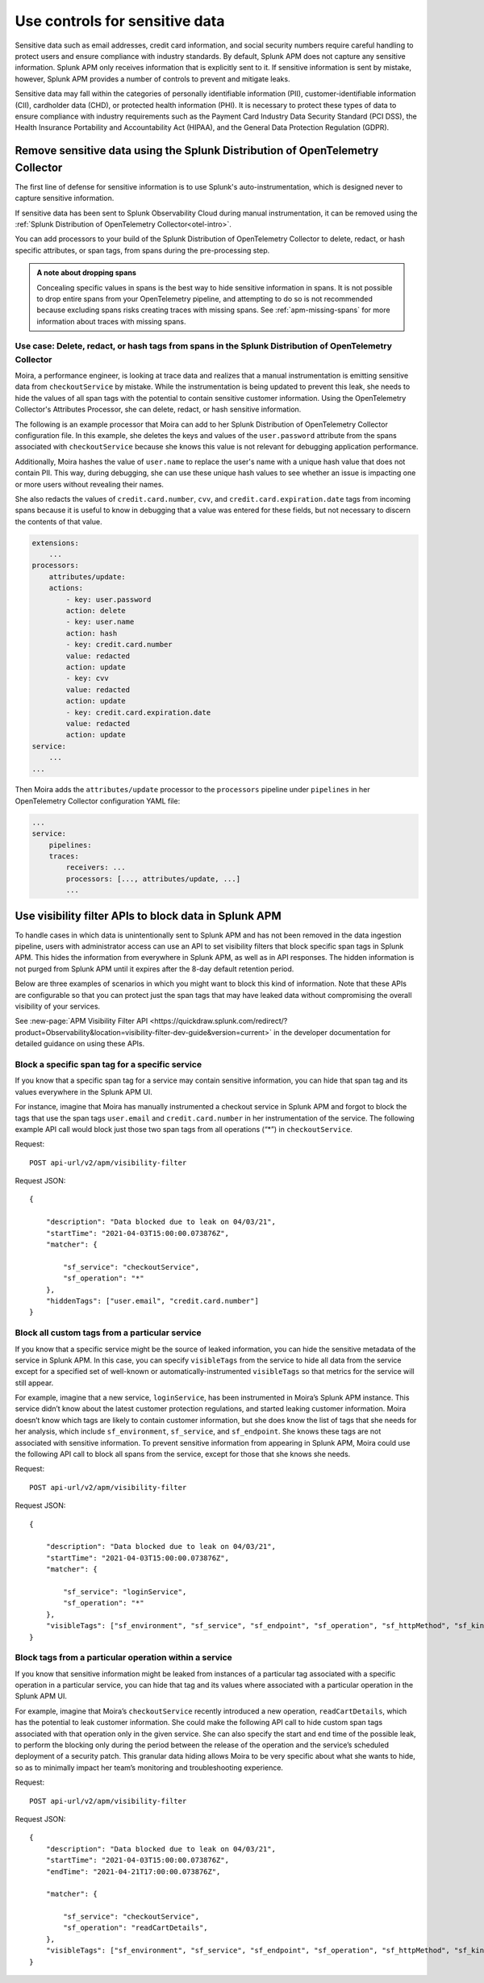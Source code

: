 .. _sensitive-data-controls:

************************************************************************
Use controls for sensitive data
************************************************************************

.. meta::
   :description: Learn about possible controls for sensitive data in Splunk APM. 


Sensitive data such as email addresses, credit card information, and social security numbers require careful handling to protect users and ensure compliance with industry standards. By default, Splunk APM does not capture any sensitive information. Splunk APM only receives information that is explicitly sent to it. If sensitive information is sent by mistake, however, Splunk APM provides a number of controls to prevent and mitigate leaks.  

Sensitive data may fall within the categories of personally identifiable information (PII), customer-identifiable information (CII), cardholder data (CHD), or protected health information (PHI). It is necessary to protect these types of data to ensure compliance with industry requirements such as the Payment Card Industry Data Security Standard (PCI DSS), the Health Insurance Portability and Accountability Act (HIPAA), and the General Data Protection Regulation (GDPR). 

.. _collector-remove-data:

Remove sensitive data using the Splunk Distribution of OpenTelemetry Collector
============================================================================================

The first line of defense for sensitive information is to use Splunk's auto-instrumentation, which is designed never to capture sensitive information.

If sensitive data has been sent to Splunk Observability Cloud during manual instrumentation, it can be removed using the :ref:`Splunk Distribution of OpenTelemetry Collector<otel-intro>`.  

You can add processors to your build of the Splunk Distribution of OpenTelemetry Collector to delete, redact, or hash specific attributes, or span tags, from spans during the pre-processing step.

.. admonition:: A note about dropping spans   

    Concealing specific values in spans is the best way to hide sensitive information in spans. It is not possible to drop entire spans from your OpenTelemetry pipeline, and attempting to do so is not recommended because excluding spans risks creating traces with missing spans. See :ref:`apm-missing-spans` for more information about traces with missing spans.  
    
Use case: Delete, redact, or hash tags from spans in the Splunk Distribution of OpenTelemetry Collector
-------------------------------------------------------------------------------------------------------------
Moira, a performance engineer, is looking at trace data and realizes that a manual instrumentation is emitting sensitive data from ``checkoutService`` by mistake. While the instrumentation is being updated to prevent this leak, she needs to hide the values of all span tags with the potential to contain sensitive customer information. Using the OpenTelemetry Collector's Attributes Processor, she can delete, redact, or hash sensitive information. 

The following is an example processor that Moira can add to her Splunk Distribution of OpenTelemetry Collector configuration file. In this example, she deletes the keys and values of the ``user.password`` attribute from the spans associated with ``checkoutService`` because she knows this value is not relevant for debugging application performance.

Additionally, Moira hashes the value of ``user.name`` to replace the user's name with a unique hash value that does not contain PII. This way, during debugging, she can use these unique hash values to see whether an issue is impacting one or more users without revealing their names.

She also redacts the values of ``credit.card.number``, ``cvv``, and ``credit.card.expiration.date`` tags from incoming spans because it is useful to know in debugging that a value was entered for these fields, but not necessary to discern the contents of that value. 

.. code-block:: yaml

    extensions: 
        ...  
    processors:
        attributes/update:
        actions:
            - key: user.password
            action: delete
            - key: user.name
            action: hash
            - key: credit.card.number
            value: redacted
            action: update
            - key: cvv
            value: redacted
            action: update
            - key: credit.card.expiration.date
            value: redacted
            action: update
    service:
        ...
    ...

Then Moira adds the ``attributes/update`` processor to the ``processors`` pipeline under ``pipelines`` in her OpenTelemetry Collector configuration YAML file: 

.. code-block:: yaml

    ... 
    service:
        pipelines:
        traces:
            receivers: ...
            processors: [..., attributes/update, ...] 
            ...

Use visibility filter APIs to block data in Splunk APM
==============================================================================

To handle cases in which data is unintentionally sent to Splunk APM and has not been removed in the data ingestion pipeline, users with administrator access can use an API to set visibility filters that block specific span tags in Splunk APM. This hides the information from everywhere in Splunk APM, as well as in API responses. The hidden information is not purged from Splunk APM until it expires after the 8-day default retention period. 

Below are three examples of scenarios in which you might want to block this kind of information. Note that these APIs are configurable so that you can protect just the span tags that may have leaked data without compromising the overall visibility of your services.

See :new-page:`APM Visibility Filter API <https://quickdraw.splunk.com/redirect/?product=Observability&location=visibility-filter-dev-guide&version=current>` in the developer documentation for detailed guidance on using these APIs. 

Block a specific span tag for a specific service 
-------------------------------------------------
If you know that a specific span tag for a service may contain sensitive information, you can hide that span tag and its values everywhere in the Splunk APM UI.

For instance, imagine that Moira has manually instrumented a checkout service in Splunk APM and forgot to block the tags that use the span tags ``user.email`` and ``credit.card.number`` in her instrumentation of the service. The following example API call would block just those two span tags from all operations (“*”) in ``checkoutService``.

Request: 
::

    POST api-url/v2/apm/visibility-filter


Request JSON: 
::

    {

        "description": "Data blocked due to leak on 04/03/21",
        "startTime": "2021-04-03T15:00:00.073876Z",
        "matcher": {
        
            "sf_service": "checkoutService",
            "sf_operation": "*"
        },
        "hiddenTags": ["user.email", "credit.card.number"]
    }


Block all custom tags from a particular service
-----------------------------------------------------------------
If you know that a specific service might be the source of leaked information, you can hide the sensitive metadata of the service in Splunk APM. In this case, you can specify ``visibleTags`` from the service to hide all data from the service except for a specified set of well-known or automatically-instrumented ``visibleTags`` so that metrics for the service will still appear. 

For example, imagine that a new service, ``loginService``, has been instrumented in Moira’s Splunk APM instance. This service didn’t know about the latest customer protection regulations, and started leaking customer information. Moira doesn’t know which tags are likely to contain customer information, but she does know the list of tags that she needs for her analysis, which include ``sf_environment``, ``sf_service``, and ``sf_endpoint``. She knows these tags are not associated with sensitive information. To prevent sensitive information from appearing in Splunk APM, Moira could use the following API call to block all spans from the service, except for those that she knows she needs.


Request: 
::

   POST api-url/v2/apm/visibility-filter


Request JSON: 
::

    {

        "description": "Data blocked due to leak on 04/03/21",
        "startTime": "2021-04-03T15:00:00.073876Z",
        "matcher": {

            "sf_service": "loginService",
            "sf_operation": "*"			
        },
        "visibleTags": ["sf_environment", "sf_service", "sf_endpoint", "sf_operation", "sf_httpMethod", "sf_kind", "sf_workflow", "sf_failure_root_cause_service", "sf_error"]
    }


Block tags from a particular operation within a service
------------------------------------------------------------------------

If you know that sensitive information might be leaked from instances of a particular tag associated with a specific operation in a particular service, you can hide that tag and its values where associated with a particular operation in the Splunk APM UI. 

For example, imagine that Moira’s ``checkoutService`` recently introduced a new operation, ``readCartDetails``, which has the potential to leak customer information. She could make the following API call to hide custom span tags associated with that operation only in the given service. She can also specify the start and end time of the possible leak, to perform the blocking only during the period between the release of the operation and the service’s scheduled deployment of a security patch. This granular data hiding allows Moira to be very specific about what she wants to hide, so as to minimally impact her team’s monitoring and troubleshooting experience. 


Request: 
::

   POST api-url/v2/apm/visibility-filter


Request JSON: 
::

    {
        "description": "Data blocked due to leak on 04/03/21",
        "startTime": "2021-04-03T15:00:00.073876Z",
        "endTime": "2021-04-21T17:00:00.073876Z",	

        "matcher": {

            "sf_service": "checkoutService",
            "sf_operation": "readCartDetails",
        },
        "visibleTags": ["sf_environment", "sf_service", "sf_endpoint", "sf_operation", "sf_httpMethod", "sf_kind", "sf_workflow", "sf_failure_root_cause_service", "sf_error"],
    }


